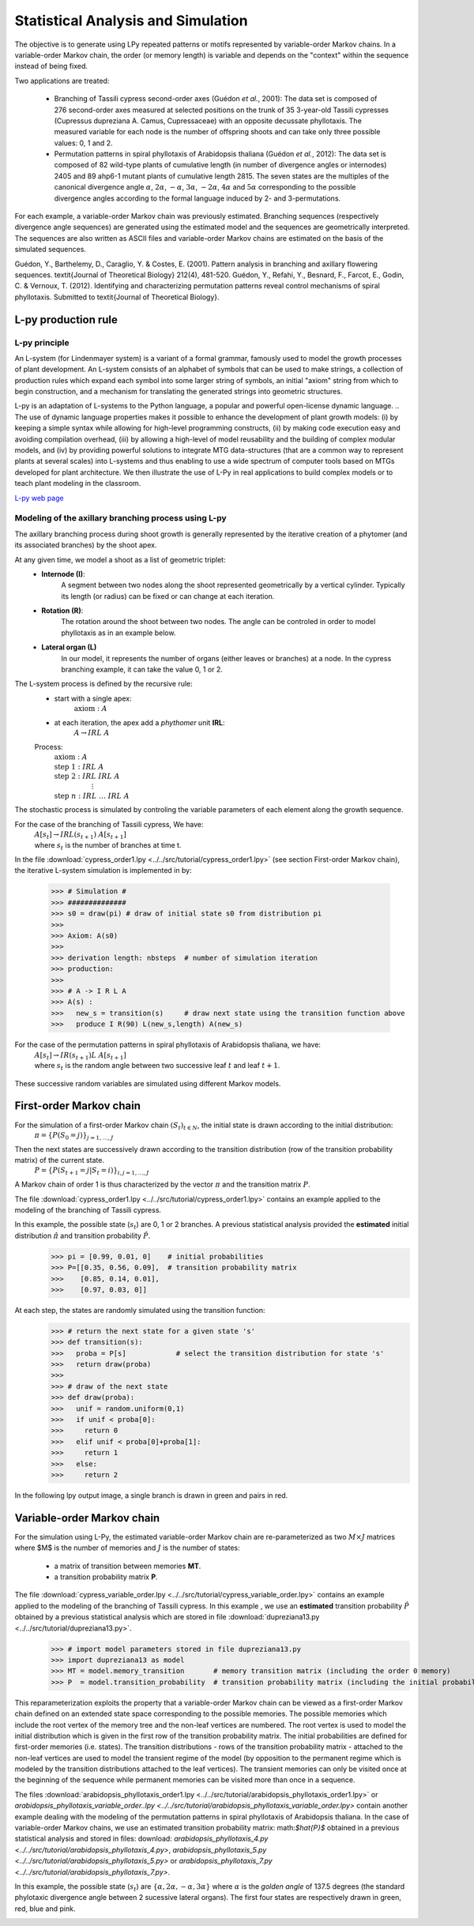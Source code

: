 .. _tuto_stat_analysis:

Statistical Analysis and Simulation 
###################################

The objective is to generate using LPy repeated patterns or motifs represented by
variable-order Markov chains. In a variable-order Markov chain, the order (or memory length) is
variable and depends on the "context" within the sequence instead of being fixed.

Two applications are treated:

    * Branching of Tassili cypress second-order axes (Guédon *et al.*, 2001): 
      The data set is composed of 276 second-order axes measured at selected positions on the trunk of 35 3-year-old Tassili
      cypresses (Cupressus dupreziana A. Camus, Cupressaceae) with an opposite decussate phyllotaxis.
      The measured variable for each node is the number of offspring shoots and
      can take only three possible values: 0, 1 and 2.

    * Permutation patterns in spiral phyllotaxis of Arabidopsis thaliana (Guédon *et al.*, 2012):
      The data set is composed of 82 wild-type plants of cumulative length (in number of
      divergence angles or internodes) 2405 and 89 ahp6-1 mutant plants of cumulative
      length 2815. The seven states are the multiples of the canonical divergence angle :math:`$\alpha$`,
      :math:`$2\alpha$`, :math:`$-\alpha$`, :math:`$3\alpha$`, :math:`$-2\alpha$`, :math:`$4\alpha$` and :math:`$5\alpha$` corresponding to
      the possible divergence angles according to the formal language induced by 2- and 3-permutations.

For each example, a variable-order Markov chain was previously estimated. Branching sequences
(respectively divergence angle sequences) are generated using the estimated model and
the sequences are geometrically interpreted. The sequences are also written as ASCII files
and variable-order Markov chains are estimated on the basis of the simulated sequences.

Guédon, Y., Barthelemy, D., Caraglio, Y. & Costes, E. (2001). Pattern analysis in
branching and axillary flowering sequences. \textit{Journal of Theoretical Biology} 212(4), 481-520.
Guédon, Y., Refahi, Y., Besnard, F., Farcot, E., Godin, C. & Vernoux, T. (2012).
Identifying and characterizing permutation patterns reveal control mechanisms of
spiral phyllotaxis. Submitted to \textit{Journal of Theoretical Biology}.


L-py production rule
--------------------

L-py principle
**************

An L-system (for Lindenmayer system) is a variant of a formal grammar, famously used to model the growth processes of plant development. An L-system consists of an alphabet of symbols that can be used to make strings, a collection of production rules which expand each symbol into some larger string of symbols, an initial "axiom" string from which to begin construction, and a mechanism for translating the generated strings into geometric structures. 

L-py is an adaptation of L-systems to the Python language, a popular and powerful open-license dynamic language. 
.. The use of dynamic language properties makes it possible to enhance the development of plant growth models: (i) by keeping a simple syntax while allowing for high-level programming constructs, (ii) by making code execution easy and avoiding compilation overhead, (iii) by allowing a high-level of model reusability and the building of complex modular models, and (iv) by providing powerful solutions to integrate MTG data-structures (that are a common way to represent plants at several scales) into L-systems and thus enabling to use a wide spectrum of computer tools based on MTGs developed for plant architecture. We then illustrate the use of L-Py in real applications to build complex models or to teach plant modeling in the classroom.

`L-py web page <http://openalea.gforge.inria.fr/wiki/doku.php?id=packages:vplants:lpy:doc:lsystem>`_


Modeling of the axillary branching process using L-py
*****************************************************

The axillary branching process during shoot growth is generally represented by the iterative creation of a phytomer (and its associated branches) by the shoot apex.

At any given time, we model a shoot as a list of geometric triplet:
    * **Internode (I)**: 
        A segment between two nodes along the shoot represented geometrically by a vertical cylinder. 
        Typically its length (or radius) can be fixed or can change at each iteration. 
    * **Rotation (R)**:  
        The rotation around the shoot between two nodes. 
        The angle can be controled in order to model phyllotaxis as in an example below.  
    * **Lateral organ (L)** 
        In our model, it represents the number of organs (either leaves or branches) at a node. 
        In the cypress branching example, it can take the value 0, 1 or 2. 


The L-system process is defined by the recursive rule:
    * start with a single apex:
        :math:`$\text{axiom}: A$` 
    * at each iteration, the apex add a *phythomer* unit **IRL**:
        :math:`$A \rightarrow IRL \; A$`
                                                                                    
    Process:                                                                        
        | :math:`$\text{axiom}: A$`                                                 
        | :math:`$\text{step} \; 1: IRL \; A$`                                      
        | :math:`$\text{step} \; 2: IRL \; IRL \; A$`                               
        | :math:`$\hspace{2cm} \vdots$`                                                                    
        | :math:`$\text{step} \; n: IRL \; \ldots \; IRL \; A$`                        
                                                                                    

The stochastic process is simulated by controling the variable parameters of each element along the growth sequence. 

For the case of the branching of Tassili cypress, We have:
    | :math:`$A[s_t] \rightarrow IRL(s_{t+1}) \; A[s_{t+1}]$`
    | where :math:`$s_t$` is the number of branches at time t. 

    
In the file :download:`cypress_order1.lpy <../../src/tutorial/cypress_order1.lpy>` (see section First-order Markov chain), the iterative L-system simulation is implemented in by:

    >>> # Simulation #
    >>> ##############
    >>> s0 = draw(pi) # draw of initial state s0 from distribution pi
    >>> 
    >>> Axiom: A(s0)
    >>> 
    >>> derivation length: nbsteps  # number of simulation iteration
    >>> production:
    >>> 
    >>> # A -> I R L A
    >>> A(s) :
    >>>   new_s = transition(s)     # draw next state using the transition function above
    >>>   produce I R(90) L(new_s,length) A(new_s)


For the case of the permutation patterns in spiral phyllotaxis of Arabidopsis thaliana, we have:
    | :math:`$A[s_t] \rightarrow IR(s_{t+1})L \; A[s_{t+1}]$`
    | where :math:`$s_t$` is the random angle between two successive leaf :math:`$t$` and leaf :math:`$t+1$`. 
        
        .. | :math:`$\text{axiom}: A$`
        .. | :math:`$\text{step} \; 1: IR(s_1)L \; A$`
        .. | :math:`$\text{step} \; 2: IR(s_1)L \; IR(\theta_2)L \; A$`
        .. | :math:`$\hspace{2cm} \vdots$`
        .. | :math:`$\text{step} \; n: IR(s_1)L \; \ldots \; IR(s_n)L \; A$`
        
        
These successive random variables are simulated using different Markov models.

First-order Markov chain
------------------------

For the simulation of a first-order Markov chain :math:`$(S_t)_{t \in N}$`, the initial state is drawn according to the initial distribution: 
    | :math:`$\pi = \lbrace P(S_0 = j) \rbrace_{j = 1, \ldots, J}$`

Then the next states are successively drawn according to the transition distribution (row of the transition probability matrix) of the current state. 
    | :math:`$P = \lbrace P(S_{t+1} = j | S_t = i) \rbrace_{i,j = 1, \ldots, J}$`
    
    .. `

A Markov chain of order 1 is thus characterized by the vector :math:`$\pi$` and the transition matrix :math:`$P$`.
 
The file :download:`cypress_order1.lpy <../../src/tutorial/cypress_order1.lpy>` contains an example applied to the modeling of the branching of Tassili cypress.

In this example, the possible state (:math:`$s_t$`) are 0, 1 or 2 branches. A previous statistical analysis provided the **estimated** initial distribution :math:`$\hat{\pi}$` and transition probability :math:`$\hat{P}$`. 
    >>> pi = [0.99, 0.01, 0]    # initial probabilities
    >>> P=[[0.35, 0.56, 0.09],  # transition probability matrix
    >>>    [0.85, 0.14, 0.01],
    >>>    [0.97, 0.03, 0]]

    
At each step, the states are randomly simulated using the transition function:
    >>> # return the next state for a given state 's'
    >>> def transition(s):  
    >>>   proba = P[s]            # select the transition distribution for state 's'
    >>>   return draw(proba)
    >>>   
    >>> # draw of the next state
    >>> def draw(proba):  
    >>>   unif = random.uniform(0,1)
    >>>   if unif < proba[0]:
    >>>     return 0
    >>>   elif unif < proba[0]+proba[1]:
    >>>     return 1
    >>>   else:
    >>>     return 2

In the following lpy output image, a single branch is drawn in green and pairs in red.

.. image:: images/cypress_branching.png

Variable-order Markov chain
---------------------------

For the simulation using L-Py, the estimated variable-order Markov chain are re-parameterized 
as two  :math:`$M \times J$` matrices where $M$ is the number of memories and :math:`$J$` is the number of states:
    - a matrix of transition between memories **MT**.
    - a transition probability matrix **P**.

The file :download:`cypress_variable_order.lpy <../../src/tutorial/cypress_variable_order.lpy>` contains an example applied to the modeling of the branching of Tassili cypress. In this example , we use an **estimated** transition probability :math:`$\hat{P}$` obtained by a previous statistical analysis which are stored in file  :download:`dupreziana13.py <../../src/tutorial/dupreziana13.py>`. 
    >>> # import model parameters stored in file dupreziana13.py
    >>> import dupreziana13 as model
    >>> MT = model.memory_transition       # memory transition matrix (including the order 0 memory)
    >>> P  = model.transition_probability  # transition probability matrix (including the initial probabilities)
    
This reparameterization exploits the property that a variable-order Markov chain can be viewed
as a first-order Markov chain defined on an extended state space corresponding to the possible
memories. The possible memories which include the root vertex of the memory tree and the non-leaf vertices
are numbered. The root vertex is used to model the initial distribution which is given in the first row
of the transition probability matrix. The initial probabilities are defined for first-order memories
(i.e. states). The transition distributions - rows of the transition probability matrix - attached to
the non-leaf vertices are used to model the transient regime of the model (by opposition to
the permanent regime which is modeled by the transition distributions attached to the leaf vertices).
The transient memories can only be visited once at the beginning of the sequence while permanent memories
can be visited more than once in a sequence.

The files :download:`arabidopsis_phyllotaxis_order1.lpy <../../src/tutorial/arabidopsis_phyllotaxis_order1.lpy>` or
`arabidopsis_phyllotaxis_variable_order..lpy <../../src/tutorial/arabidopsis_phyllotaxis_variable_order.lpy>` contain another example
dealing with the modeling of the permutation patterns in spiral phyllotaxis of Arabidopsis thaliana.
In the case of variable-order Markov chains, we use an estimated transition probability matrix: math:`$\hat{P}$` obtained in a previous statistical analysis
and stored in files: download: `arabidopsis_phyllotaxis_4.py <../../src/tutorial/arabidopsis_phyllotaxis_4.py>`,
`arabidopsis_phyllotaxis_5.py <../../src/tutorial/arabidopsis_phyllotaxis_5.py>` or `arabidopsis_phyllotaxis_7.py <../../src/tutorial/arabidopsis_phyllotaxis_7.py>`. 

In this example, the possible state (:math:`$s_t$`) are :math:`$\{\alpha, 2\alpha, -\alpha, 3\alpha\}$`
where :math:`$\alpha$` is the *golden angle* of 137.5 degrees (the standard phylotaxic divergence angle between 2 sucessive lateral organs).
The first four states are respectively drawn in green, red, blue and pink.

.. image:: images/lpy_arabido_permutation.png

